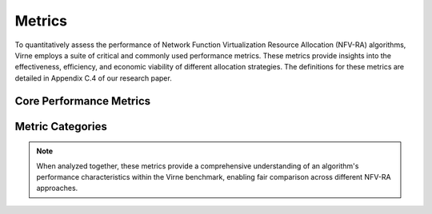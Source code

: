 Metrics
=======

To quantitatively assess the performance of Network Function Virtualization Resource Allocation (NFV-RA) algorithms, Virne employs a suite of critical and commonly used performance metrics. These metrics provide insights into the effectiveness, efficiency, and economic viability of different allocation strategies. The definitions for these metrics are detailed in Appendix C.4 of our research paper.

Core Performance Metrics
------------------------

.. grid:: 1 1 2 2
   :gutter: 3

   .. grid-item-card::
      :class-header: sd-bg-info sd-text-white sd-font-weight-bold
      :class-card: sd-outline-info sd-rounded-1

      Request Acceptance Rate (RAC)
      ^^^^^^^^^^^^^^^^^^^^^^^^^^^^^

      The **Request Acceptance Rate (RAC)** measures the proportion of Virtual Network (VN) requests that the system successfully accepts and embeds over a total operational period. A higher RAC indicates better resource utilization and service provisioning capability.

      Formally, it is given by:

      .. math::
         RAC = \frac{\sum_{t=0}^{\mathcal{T}}|\tilde{\mathcal{I}}(t)|}{\sum_{t=0}^{\mathcal{T}}|\mathcal{I}(t)|} \times 100\%

      where:

      * :math:`\mathcal{T}` is the total operational time of the network system.
      * :math:`\mathcal{I}(t)` is the set of all VN requests arriving at time slot :math:`t`.
      * :math:`\tilde{\mathcal{I}}(t)` is the subset of VN requests arriving at time slot :math:`t` that are successfully accepted.
      * :math:`|\cdot|` denotes the cardinality of a set.

   .. grid-item-card::
      :class-header: sd-bg-primary sd-text-white sd-font-weight-bold
      :class-card: sd-outline-primary sd-rounded-1

      Long-term Revenue-to-Cost Ratio (LRC)
      ^^^^^^^^^^^^^^^^^^^^^^^^^^^^^^^^^^^^^

      The **Long-term Revenue-to-Cost Ratio (LRC)** evaluates the economic efficiency of the NFV-RA strategy by comparing the cumulative revenue generated from accepted VNs to the cumulative cost of the resources consumed for their embedding over a period. A higher LRC signifies greater profitability and resource efficiency.

      It is formulated as:

      .. math::
         LRC = \frac{\sum_{t=0}^{\mathcal{T}}\sum_{I \in \tilde{\mathcal{I}}(t)} REV(S) \times \varpi}{\sum_{t=0}^{\mathcal{T}}\sum_{I \in \tilde{\mathcal{I}}(t)} COST(S) \times \varpi}

      where:

      * :math:`S = f_{\mathcal{G}}(I)` is the embedding solution for an instance :math:`I`.
      * :math:`REV(S)` is the revenue generated by embedding VN :math:`\mathcal{G}_v` (typically the sum of its requested resources).
      * :math:`COST(S)` is the resource consumption in the PN due to embedding :math:`\mathcal{G}_v` (typically the sum of its node resources and bandwidth resources scaled by path length).
      * :math:`\varpi` is the lifetime of the corresponding VN.

   .. grid-item-card::
      :class-header: sd-bg-success sd-text-white sd-font-weight-bold
      :class-card: sd-outline-success sd-rounded-1

      Long-term Average Revenue (LAR)
      ^^^^^^^^^^^^^^^^^^^^^^^^^^^^^^^

      The **Long-term Average Revenue (LAR)** quantifies the average revenue generated by the system per unit of time over a period, reflecting the economic benefits of processing VN requests.

      It is defined as:

      .. math::
         LAR = \frac{1}{\mathcal{T}}\sum_{t=0}^{\mathcal{T}}\sum_{I \in \tilde{\mathcal{I}}(t)} REV(S) \times \varpi

      where symbols are as defined previously.

   .. grid-item-card::
      :class-header: sd-bg-warning sd-text-white sd-font-weight-bold
      :class-card: sd-outline-warning sd-rounded-1

      Average Solving Time (AST)
      ^^^^^^^^^^^^^^^^^^^^^^^^^^

      The **Average Solving Time (AST)** measures the average computational time (typically in seconds) an NFV-RA algorithm takes to find a solution for a single VN request or simulation run. This metric is crucial for assessing the algorithm's efficiency and its suitability for online, real-time decision-making environments. Lower AST values are generally preferred, especially for dynamic scenarios.

Metric Categories
-----------------

.. card::
   :class-header: sd-bg-secondary sd-text-white sd-font-weight-bold
   :class-card: sd-outline-secondary sd-rounded-1

   Performance Dimensions
   ^^^^^^^^^^^^^^^^^^^^^^

   These metrics collectively cover three essential performance dimensions:

   **Economic Efficiency**
      * LRC and LAR provide insights into the financial viability and profitability of embedding strategies.

   **Service Quality** 
      * RAC reflects the system's ability to satisfy incoming service demands and maintain high service availability.

   **Computational Efficiency**
      * AST evaluates the practical feasibility of algorithms for real-time deployment scenarios.

.. note::
   When analyzed together, these metrics provide a comprehensive understanding of an algorithm's performance characteristics within the Virne benchmark, enabling fair comparison across different NFV-RA approaches.